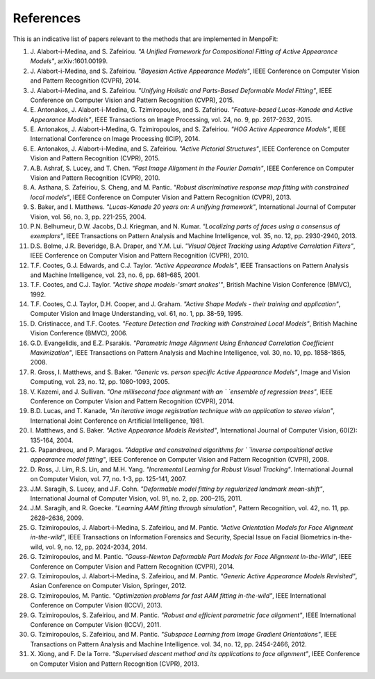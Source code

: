 .. _ug-references:

References
==========
This is an indicative list of papers relevant to the methods that are
implemented in MenpoFit:

#. J. Alabort-i-Medina, and S. Zafeiriou. `"A Unified Framework for Compositional`
   `Fitting of Active Appearance Models"`, arXiv:1601.00199.
#. J. Alabort-i-Medina, and S. Zafeiriou. `"Bayesian Active Appearance Models"`,
   IEEE Conference on Computer Vision and Pattern Recognition (CVPR), 2014.
#. J. Alabort-i-Medina, and S. Zafeiriou. `"Unifying Holistic and Parts-Based`
   `Deformable Model Fitting"`, IEEE Conference on Computer Vision and Pattern
   Recognition (CVPR), 2015.
#. E. Antonakos, J. Alabort-i-Medina, G. Tzimiropoulos, and S. Zafeiriou. `"Feature-based`
   `Lucas-Kanade and Active Appearance Models"`, IEEE Transactions on Image
   Processing, vol. 24, no. 9, pp. 2617-2632, 2015.
#. E. Antonakos, J. Alabort-i-Medina, G. Tzimiropoulos, and S. Zafeiriou. `"HOG`
   `Active Appearance Models"`, IEEE International Conference on Image
   Processing (ICIP), 2014.
#. E. Antonakos, J. Alabort-i-Medina, and S. Zafeiriou. `"Active Pictorial`
   `Structures"`, IEEE Conference on Computer Vision and Pattern Recognition
   (CVPR), 2015.
#. A.B. Ashraf, S. Lucey, and T. Chen. `"Fast Image Alignment in the Fourier`
   `Domain"`, IEEE Conference on Computer Vision and Pattern Recognition
   (CVPR), 2010.
#. A. Asthana, S. Zafeiriou, S. Cheng, and M. Pantic. `"Robust discriminative`
   `response map fitting with constrained local models"`, IEEE Conference on
   Computer Vision and Pattern Recognition (CVPR), 2013.
#. S. Baker, and I. Matthews. `"Lucas-Kanade 20 years on: A unifying framework"`,
   International Journal of Computer Vision, vol. 56, no. 3, pp. 221-255, 2004.
#. P.N. Belhumeur, D.W. Jacobs, D.J. Kriegman, and N. Kumar. `"Localizing parts`
   `of faces using a consensus of exemplars"`, IEEE Transactions on Pattern
   Analysis and Machine Intelligence, vol. 35, no. 12, pp. 2930-2940, 2013.
#. D.S. Bolme, J.R. Beveridge, B.A. Draper, and Y.M. Lui. `"Visual Object`
   `Tracking using Adaptive Correlation Filters"`, IEEE Conference on Computer
   Vision and Pattern Recognition (CVPR), 2010.
#. T.F. Cootes, G.J. Edwards, and C.J. Taylor. `"Active Appearance Models"`,
   IEEE Transactions on Pattern Analysis and Machine Intelligence, vol. 23,
   no. 6, pp. 681–685, 2001.
#. T.F. Cootes, and C.J. Taylor. `"Active shape models-'smart snakes'"`,
   British Machine Vision Conference (BMVC), 1992.
#. T.F. Cootes, C.J. Taylor, D.H. Cooper, and J. Graham. `"Active Shape`
   `Models - their training and application"`, Computer Vision and Image
   Understanding, vol. 61, no. 1, pp. 38-59, 1995.
#. D. Cristinacce, and T.F. Cootes. `"Feature Detection and Tracking with`
   `Constrained Local Models"`, British Machine Vision Conference (BMVC), 2006.
#. G.D. Evangelidis, and E.Z. Psarakis. `"Parametric Image Alignment Using`
   `Enhanced Correlation Coefficient Maximization"`, IEEE Transactions on Pattern
   Analysis and Machine Intelligence, vol. 30, no. 10, pp. 1858-1865, 2008.
#. R. Gross, I. Matthews, and S. Baker. `"Generic vs. person specific Active`
   `Appearance Models"`, Image and Vision Computing, vol. 23, no. 12, pp.
   1080-1093, 2005.
#. V. Kazemi, and J. Sullivan. `"One millisecond face alignment with an `
   `ensemble of regression trees"`, IEEE Conference on Computer Vision and
   Pattern Recognition (CVPR), 2014.
#. B.D. Lucas, and T. Kanade, `"An iterative image registration technique`
   `with an application to stereo vision"`, International Joint Conference on
   Artificial Intelligence, 1981.
#. I. Matthews, and S. Baker. `"Active Appearance Models Revisited"`,
   International Journal of Computer Vision, 60(2): 135-164, 2004.
#. G. Papandreou, and P. Maragos. `"Adaptive and constrained algorithms for `
   `inverse compositional active appearance model fitting"`, IEEE Conference on
   Computer Vision and Pattern Recognition (CVPR), 2008.
#. D. Ross, J. Lim, R.S. Lin, and M.H. Yang. `"Incremental Learning for`
   `Robust Visual Tracking"`. International Journal on Computer Vision,
   vol. 77, no. 1-3, pp. 125-141, 2007.
#. J.M. Saragih, S. Lucey, and J.F. Cohn. `"Deformable model fitting by`
   `regularized landmark mean-shift"`, International Journal of Computer Vision,
   vol. 91, no. 2, pp. 200–215, 2011.
#. J.M. Saragih, and R. Goecke. `"Learning AAM fitting through simulation"`,
   Pattern Recognition, vol. 42, no. 11, pp. 2628–2636, 2009.
#. G. Tzimiropoulos, J. Alabort-i-Medina, S. Zafeiriou, and M. Pantic. `"Active`
   `Orientation Models for Face Alignment in-the-wild"`, IEEE Transactions on
   Information Forensics and Security, Special Issue on Facial Biometrics
   in-the-wild, vol. 9, no. 12, pp. 2024-2034, 2014.
#. G. Tzimiropoulos, and M. Pantic. `"Gauss-Newton Deformable Part Models for`
   `Face Alignment In-the-Wild"`, IEEE Conference on Computer Vision and Pattern
   Recognition (CVPR), 2014.
#. G. Tzimiropoulos, J. Alabort-i-Medina, S. Zafeiriou, and M. Pantic. `"Generic`
   `Active Appearance Models Revisited"`, Asian Conference on Computer Vision,
   Springer, 2012.
#. G. Tzimiropoulos, M. Pantic. `"Optimization problems for fast AAM fitting`
   `in-the-wild"`, IEEE International Conference on Computer Vision (ICCV), 2013.
#. G. Tzimiropoulos, S. Zafeiriou, and M. Pantic. `"Robust and efficient`
   `parametric face alignment"`, IEEE International Conference on Computer
   Vision (ICCV), 2011.
#. G. Tzimiropoulos, S. Zafeiriou, and M. Pantic. `"Subspace Learning from Image`
   `Gradient Orientations"`, IEEE Transactions on Pattern Analysis and
   Machine Intelligence. vol. 34, no. 12, pp. 2454-2466, 2012.
#. X. Xiong, and F. De la Torre. `"Supervised descent method and its applications`
   `to face alignment"`, IEEE Conference on Computer Vision and Pattern
   Recognition (CVPR), 2013.